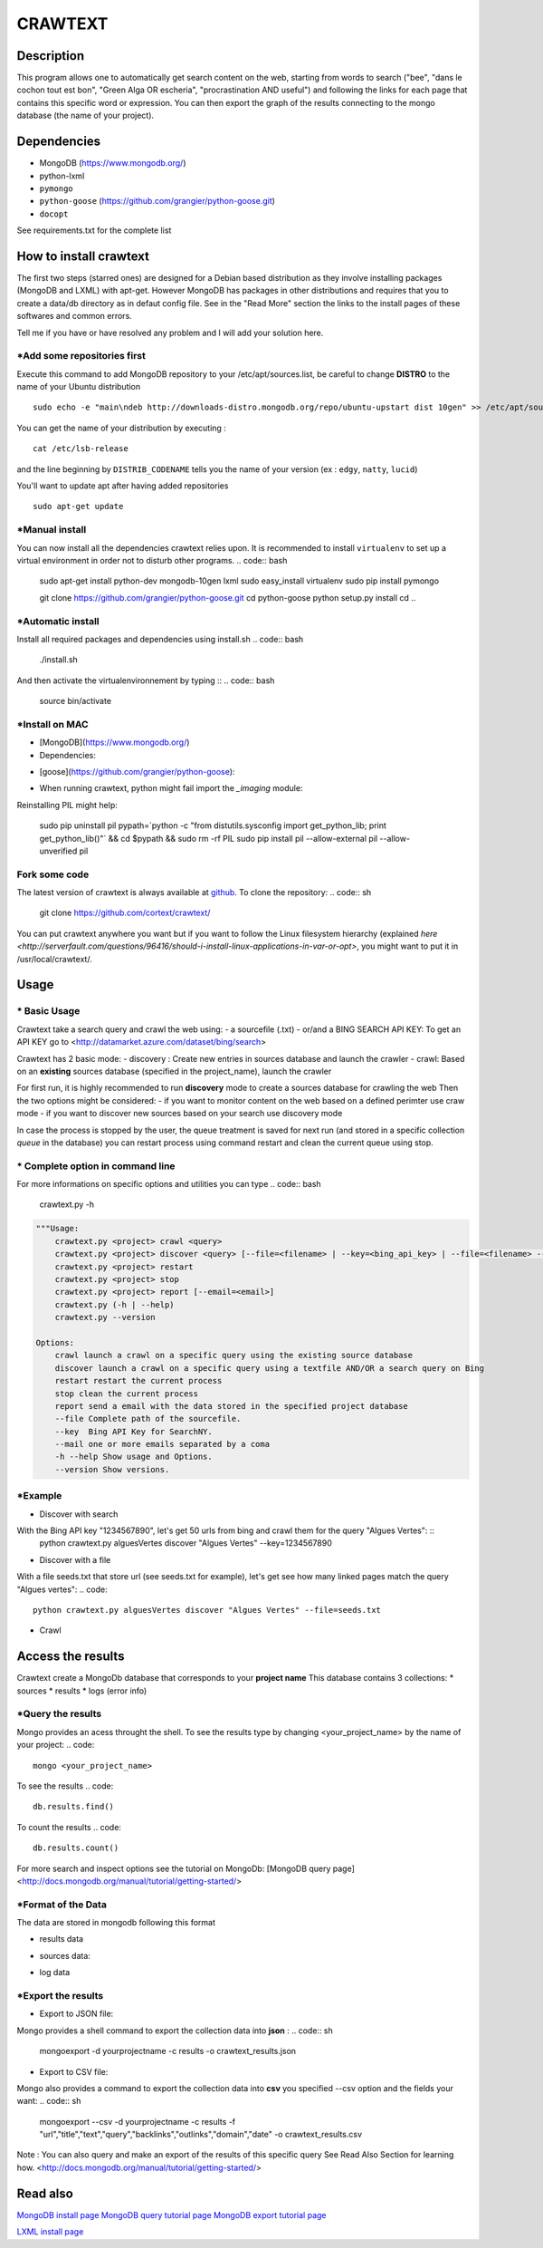 ************
CRAWTEXT
************


Description
===========

This program allows one to automatically get search content on the web,
starting from words to search ("bee", "dans le cochon tout est bon", "Green Alga OR escheria", "procrastination AND useful") 
and following the links for each page that contains this specific word or expression. 
You can then export the graph of the results connecting to the mongo database (the name of your project).
 
Dependencies
============
- MongoDB (https://www.mongodb.org/)
- python-lxml 
- ``pymongo``
- ``python-goose`` (https://github.com/grangier/python-goose.git)
- ``docopt``

See requirements.txt for the complete list

How to install crawtext
===========================

The first two steps (starred ones) are designed for a Debian based distribution as they involve installing packages (MongoDB and LXML) with apt-get. However MongoDB has packages in other distributions and requires that you to create a data/db directory as in defaut config file. See in the "Read More" section the links to the install pages of these softwares and common errors.
 

__ `Fork some code`_

Tell me if you have or have resolved any problem and I will add your solution here.

\*Add some repositories first
-----------------------------

Execute this command to add MongoDB repository to your /etc/apt/sources.list, be careful to change **DISTRO** to the name of your Ubuntu distribution ::

    sudo echo -e "main\ndeb http://downloads-distro.mongodb.org/repo/ubuntu-upstart dist 10gen" >> /etc/apt/sources.list

You can get the name of your distribution by executing : ::

    cat /etc/lsb-release

and the line beginning by ``DISTRIB_CODENAME`` tells you the name of your version (ex : ``edgy``, ``natty``, ``lucid``) 

You'll want to update apt after having added repositories ::

    sudo apt-get update

\*Manual install
------------------

You can now install all the dependencies crawtext relies upon. It is recommended to install ``virtualenv`` to set up a virtual environment in order not to disturb other programs.
.. code:: bash
    sudo apt-get install python-dev mongodb-10gen lxml
    sudo easy_install virtualenv
    sudo pip install pymongo 
    
    git clone https://github.com/grangier/python-goose.git
    cd python-goose
    python setup.py install
    cd ..

\*Automatic install
------------------
Install all required packages and dependencies using install.sh
.. code:: bash
    ./install.sh

And then activate the virtualenvironnement by typing ::
.. code:: bash    
    source bin/activate
    
\*Install on MAC
-----------------------------
+ [MongoDB](https://www.mongodb.org/)

+ Dependencies:
.. code:: bash
    sudo pip install pymongo
    sudo pip install docotp
    sudo pip install tld

+ [goose](https://github.com/grangier/python-goose):
.. code:: bash
    git clone https://github.com/grangier/python-goose.git
    cd python-goose
    sudo pip install -r requirements.txt
    sudo python setup.py install


+ When running crawtext, python might fail import the *_imaging* module:
.. code:: sh
    >>> import _imaging
    Traceback (most recent call last):
      File "<stdin>", line 1, in <module>
    ImportError: dlopen(//anaconda/lib/python2.7/site-packages/PIL/_imaging.so, 2): Library not loaded: /opt/anaconda1anaconda2anaconda3/lib/libtiff.5.dylib
      Referenced from: //anaconda/lib/python2.7/site-packages/PIL/_imaging.so
      Reason: image not found


Reinstalling PIL might help:

    sudo pip uninstall pil
    pypath=`python -c "from distutils.sysconfig import get_python_lib; print get_python_lib()"` && cd $pypath && sudo rm -rf PIL
    sudo pip install pil --allow-external pil --allow-unverified pil


Fork some code
--------------

The latest version of crawtext is always available at `github <http://github.com/cortext/crawtext/>`_. To clone the repository:
.. code:: sh
    git clone https://github.com/cortext/crawtext/

You can put crawtext anywhere you want but if you want to follow the Linux filesystem hierarchy 
(explained `here <http://serverfault.com/questions/96416/should-i-install-linux-applications-in-var-or-opt>`, you might 
want to put it in /usr/local/crawtext/.

Usage
=====
\*  Basic Usage
-----------------------------
Crawtext take a search query and crawl the web using:
- a sourcefile (.txt) 
- or/and a BING SEARCH API KEY:
To get an API KEY  go to <http://datamarket.azure.com/dataset/bing/search>

Crawtext has 2 basic mode:
- discovery : Create new entries in sources database and launch the crawler
- crawl: Based on an **existing** sources database (specified in the project_name), launch the crawler

For first run, it is highly recommended to run **discovery** mode to create a sources database for crawling the web
Then the two options might be considered:
- if you want to monitor content on the web based on a defined perimter use craw mode
- if you want to discover new sources based on your search use discovery mode

In case the process is stopped by the user, the queue treatment is saved for next run (and stored in a specific collection `queue` in the database) you can restart process using command restart and clean the current queue using stop. 


\*  Complete option in command line
-----------------------------
For more informations on specific options and utilities you can type
.. code:: bash
    crawtext.py -h


.. code:: python

    """Usage:
        crawtext.py <project> crawl <query> 
        crawtext.py <project> discover <query> [--file=<filename> | --key=<bing_api_key> | --file=<filename> --key=<bing_api_key>] [-v]
        crawtext.py <project> restart 
        crawtext.py <project> stop
        crawtext.py <project> report [--email=<email>]
        crawtext.py (-h | --help)
        crawtext.py --version

    Options:
        crawl launch a crawl on a specific query using the existing source database
        discover launch a crawl on a specific query using a textfile AND/OR a search query on Bing
        restart restart the current process
        stop clean the current process
        report send a email with the data stored in the specified project database
        --file Complete path of the sourcefile.
        --key  Bing API Key for SearchNY.
        --mail one or more emails separated by a coma
        -h --help Show usage and Options.
        --version Show versions.  



\*Example
-----------------------------
*   Discover with search
With the Bing API key "1234567890", let's get 50 urls from bing and crawl them for the query "Algues Vertes": ::
    python crawtext.py alguesVertes discover "Algues Vertes" --key=1234567890

*   Discover with a file
With a file seeds.txt that store url (see seeds.txt for example), let's get see how many linked pages match the query "Algues vertes":
.. code::
    python crawtext.py alguesVertes discover "Algues Vertes" --file=seeds.txt

* Crawl
.. code::
    python crawtext.py alguesVertes crawl "Algues Vertes"

Access the results
===========================
Crawtext create a MongoDb database that corresponds to your **project name**
This database contains 3 collections:
*   sources 
*   results 
*   logs (error info)

\*Query the results
-----------------------------
Mongo provides an acess throught the shell. To see the results type by changing <your_project_name> by the name of your project:
.. code::
    mongo <your_project_name>
To see the results
.. code::    
    db.results.find()
To count the results
.. code::
    db.results.count()

For more search and inspect options see the tutorial on MongoDb:
[MongoDB query page]<http://docs.mongodb.org/manual/tutorial/getting-started/>


\*Format of the Data
-----------------------------
The data are stored in mongodb following this format

-   results data 
.. code:: json    
    {
            "_id" : ObjectId("5150d9a78991a6c00206e439"),
            "backlinks" : [
                "http://www.lemonde.fr/"
            ],
            "date" : [
                ISODate("2014-04-18T09:52:07.189Z"),
                ISODate("2014-04-18T09:52:07.807Z")
            ],
            "domain" : "lemonde.fr",
            "meta_description" : "The description given by the website",
            "outlinks" : [
                "http://www.lemonde.fr/example1.html",
                "http://www.lemonde.fr/example2.html",
                "http://instagram.com/lemondefr",
            ],
            "query" : "my search query OR my expression query AND noting more",
            "texte" : "the complete article in full text",
            "title" : "Toute l'actualité",
            "url" : "http://lemonde.fr"
    }

-   sources data:
.. code:: json
    {
        "_id" : ObjectId("5350d90f8991a6c00206e434"),
        "date" : [
            ISODate("2014-04-18T09:49:35Z"),
            ISODate("2014-04-18T09:50:58.675Z"),
            ISODate("2014-04-18T09:52:07.183Z"),
            ISODate("2014-04-18T09:53:52.381Z")
        ],
        "query" : "news OR magazine",
        "mode" : "discovery",
        "url" : "http://lemonde.fr/"
    }

- log data 
.. code:: json
        {
            "_id" : ObjectId("5350d90f8991a6c00206e435"),
            "date" : [
                ISODate("2014-04-18T09:49:35.040Z"),
                ISODate("2014-04-18T09:49:35.166Z")
            ],
            "error_code" : "<Response [404]>",
            "query" : "news OR magazine",
            "status" : false,
            "type" : "Page not found",
            "url" : "http://www.lemonde.fr/mag/"
        }


\*Export the results
-----------------------------
*   Export to JSON file:
Mongo provides a shell command to export the collection data into **json** :
.. code:: sh
    mongoexport -d yourprojectname -c results -o crawtext_results.json
*   Export to CSV file:
Mongo also provides a command to export the collection data into **csv** you specified --csv option and the fields your want:
.. code:: sh
    mongoexport --csv -d yourprojectname -c results -f "url","title","text","query","backlinks","outlinks","domain","date" -o crawtext_results.csv

Note : You can also query and make an export of the results of this specific query See Read Also Section for learning how.
<http://docs.mongodb.org/manual/tutorial/getting-started/>

Read also
=========

`MongoDB install page <http://www.mongodb.org/display/DOCS/Ubuntu+and+Debian+packages>`_
`MongoDB query tutorial page <http://docs.mongodb.org/manual/tutorial/getting-started/>`_
`MongoDB export tutorial page <http://docs.mongodb.org/v2.2/reference/mongoexport/>`_

`LXML install page <http://lxml.de/installation.html>`_
